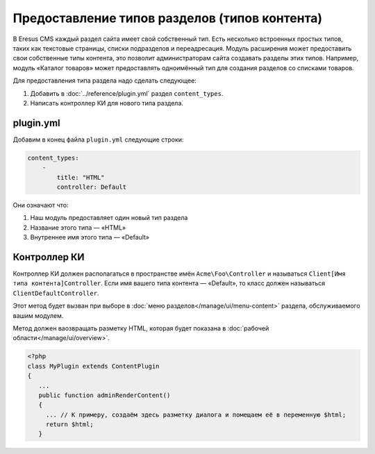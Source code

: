 Предоставление типов разделов (типов контента)
=============================================

В Eresus CMS каждый раздел сайта имеет свой собственный тип. Есть несколько встроенных простых типов,
таких как текстовые страницы, списки подразделов и переадресация. Модуль расширения может
предоставить свои собственные типы контента, это позволит администраторам сайта создавать разделы
этих типов. Например, модуль «Каталог товаров» может предоставлять одноимённый тип для создания
разделов со списками товаров.

Для предоставления типа раздела надо сделать следующее:

#. Добавить в :doc:`../reference/plugin.yml` раздел ``content_types``.
#. Написать контроллер КИ для нового типа раздела.

plugin.yml
-------------------

Добавим в конец файла ``plugin.yml`` следующие строки:

.. code-block:: yaml

   content_types:
       -
           title: "HTML"
           controller: Default

Они означают что:

#. Наш модуль предоставляет один новый тип раздела
#. Название этого типа — «HTML»
#. Внутреннее имя этого типа — «Default»

Контроллер КИ
-------------

Контроллер КИ должен располагаться в пространстве имён ``Acme\Foo\Controller`` и называться
``Client[Имя типа контента]Controller``. Если имя вашего типа контента — «Default», то класс
должен называться ``ClientDefaultController``.

Этот метод будет вызван при выборе в :doc:`меню разделов</manage/ui/menu-content>` раздела, обслуживаемого вашим модулем.

Метод должен ваозвращать разметку HTML, которая будет показана в :doc:`рабочей области</manage/ui/overview>`.

.. code-block:: php

   <?php
   class MyPlugin extends ContentPlugin
   {
      ...
      public function adminRenderContent()
      {
        ... // К примеру, создаём здесь разметку диалога и помещаем её в переменную $html;
	return $html;
      }


